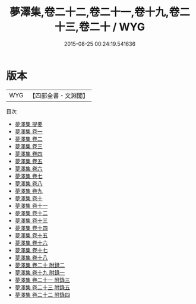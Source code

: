 #+TITLE: 夢澤集,卷二十二,卷二十一,卷十九,卷二十三,卷二十 / WYG
#+DATE: 2015-08-25 00:24:19.541636
* 版本
 |       WYG|【四部全書・文淵閣】|
目次
 - [[file:KR4e0178_000.txt::000-1a][夢澤集 提要]]
 - [[file:KR4e0178_001.txt::001-1a][夢澤集 卷一]]
 - [[file:KR4e0178_002.txt::002-1a][夢澤集 卷二]]
 - [[file:KR4e0178_003.txt::003-1a][夢澤集 卷三]]
 - [[file:KR4e0178_004.txt::004-1a][夢澤集 卷四]]
 - [[file:KR4e0178_005.txt::005-1a][夢澤集 卷五]]
 - [[file:KR4e0178_006.txt::006-1a][夢澤集 卷六]]
 - [[file:KR4e0178_007.txt::007-1a][夢澤集 卷七]]
 - [[file:KR4e0178_008.txt::008-1a][夢澤集 卷八]]
 - [[file:KR4e0178_009.txt::009-1a][夢澤集 卷九]]
 - [[file:KR4e0178_010.txt::010-1a][夢澤集 卷十]]
 - [[file:KR4e0178_011.txt::011-1a][夢澤集 卷十一]]
 - [[file:KR4e0178_012.txt::012-1a][夢澤集 卷十二]]
 - [[file:KR4e0178_013.txt::013-1a][夢澤集 卷十三]]
 - [[file:KR4e0178_014.txt::014-1a][夢澤集 卷十四]]
 - [[file:KR4e0178_015.txt::015-1a][夢澤集 卷十五]]
 - [[file:KR4e0178_016.txt::016-1a][夢澤集 卷十六]]
 - [[file:KR4e0178_017.txt::017-1a][夢澤集 卷十七]]
 - [[file:KR4e0178_018.txt::018-1a][夢澤集 卷十八]]
 - [[file:KR4e0178_019.txt::019-1a][夢澤集 卷二十 附録二]]
 - [[file:KR4e0178_019.txt::019-8a][夢澤集 卷十九 附錄一]]
 - [[file:KR4e0178_020.txt::020-1a][夢澤集 卷二十一 附錄三]]
 - [[file:KR4e0178_021.txt::021-1a][夢澤集 卷二十三 附錄五]]
 - [[file:KR4e0178_022.txt::022-1a][夢澤集 卷二十二 附錄四]]

